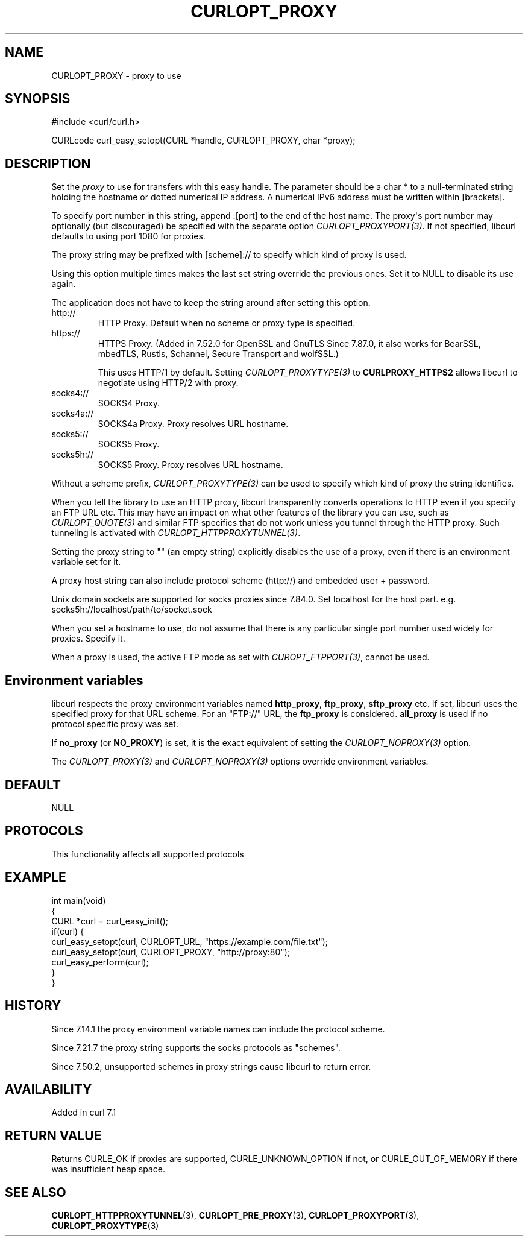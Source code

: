 .\" generated by cd2nroff 0.1 from CURLOPT_PROXY.md
.TH CURLOPT_PROXY 3 "2024-10-19" libcurl
.SH NAME
CURLOPT_PROXY \- proxy to use
.SH SYNOPSIS
.nf
#include <curl/curl.h>

CURLcode curl_easy_setopt(CURL *handle, CURLOPT_PROXY, char *proxy);
.fi
.SH DESCRIPTION
Set the \fIproxy\fP to use for transfers with this easy handle. The parameter
should be a char * to a null\-terminated string holding the hostname or dotted
numerical IP address. A numerical IPv6 address must be written within
[brackets].

To specify port number in this string, append :[port] to the end of the host
name. The proxy\(aqs port number may optionally (but discouraged) be specified
with the separate option \fICURLOPT_PROXYPORT(3)\fP. If not specified, libcurl
defaults to using port 1080 for proxies.

The proxy string may be prefixed with [scheme]:// to specify which kind of
proxy is used.

Using this option multiple times makes the last set string override the
previous ones. Set it to NULL to disable its use again.

The application does not have to keep the string around after setting this
option.
.IP http://
HTTP Proxy. Default when no scheme or proxy type is specified.
.IP https://
HTTPS Proxy. (Added in 7.52.0 for OpenSSL and GnuTLS Since 7.87.0, it
also works for BearSSL, mbedTLS, Rustls, Schannel, Secure Transport and
wolfSSL.)

This uses HTTP/1 by default. Setting \fICURLOPT_PROXYTYPE(3)\fP to
\fBCURLPROXY_HTTPS2\fP allows libcurl to negotiate using HTTP/2 with proxy.
.IP socks4://
SOCKS4 Proxy.
.IP socks4a://
SOCKS4a Proxy. Proxy resolves URL hostname.
.IP socks5://
SOCKS5 Proxy.
.IP socks5h://
SOCKS5 Proxy. Proxy resolves URL hostname.
.PP
Without a scheme prefix, \fICURLOPT_PROXYTYPE(3)\fP can be used to specify which
kind of proxy the string identifies.

When you tell the library to use an HTTP proxy, libcurl transparently converts
operations to HTTP even if you specify an FTP URL etc. This may have an impact
on what other features of the library you can use, such as \fICURLOPT_QUOTE(3)\fP
and similar FTP specifics that do not work unless you tunnel through the HTTP
proxy. Such tunneling is activated with \fICURLOPT_HTTPPROXYTUNNEL(3)\fP.

Setting the proxy string to "" (an empty string) explicitly disables the use
of a proxy, even if there is an environment variable set for it.

A proxy host string can also include protocol scheme (http://) and embedded
user + password.

Unix domain sockets are supported for socks proxies since 7.84.0. Set
localhost for the host part. e.g. socks5h://localhost/path/to/socket.sock

When you set a hostname to use, do not assume that there is any particular
single port number used widely for proxies. Specify it.

When a proxy is used, the active FTP mode as set with \fICUROPT_FTPPORT(3)\fP,
cannot be used.
.SH Environment variables
libcurl respects the proxy environment variables named \fBhttp_proxy\fP,
\fBftp_proxy\fP, \fBsftp_proxy\fP etc. If set, libcurl uses the specified proxy
for that URL scheme. For an "FTP://" URL, the \fBftp_proxy\fP is
considered. \fBall_proxy\fP is used if no protocol specific proxy was set.

If \fBno_proxy\fP (or \fBNO_PROXY\fP) is set, it is the exact equivalent of
setting the \fICURLOPT_NOPROXY(3)\fP option.

The \fICURLOPT_PROXY(3)\fP and \fICURLOPT_NOPROXY(3)\fP options override environment
variables.
.SH DEFAULT
NULL
.SH PROTOCOLS
This functionality affects all supported protocols
.SH EXAMPLE
.nf
int main(void)
{
  CURL *curl = curl_easy_init();
  if(curl) {
    curl_easy_setopt(curl, CURLOPT_URL, "https://example.com/file.txt");
    curl_easy_setopt(curl, CURLOPT_PROXY, "http://proxy:80");
    curl_easy_perform(curl);
  }
}
.fi
.SH HISTORY
Since 7.14.1 the proxy environment variable names can include the protocol
scheme.

Since 7.21.7 the proxy string supports the socks protocols as "schemes".

Since 7.50.2, unsupported schemes in proxy strings cause libcurl to return
error.
.SH AVAILABILITY
Added in curl 7.1
.SH RETURN VALUE
Returns CURLE_OK if proxies are supported, CURLE_UNKNOWN_OPTION if not, or
CURLE_OUT_OF_MEMORY if there was insufficient heap space.
.SH SEE ALSO
.BR CURLOPT_HTTPPROXYTUNNEL (3),
.BR CURLOPT_PRE_PROXY (3),
.BR CURLOPT_PROXYPORT (3),
.BR CURLOPT_PROXYTYPE (3)
